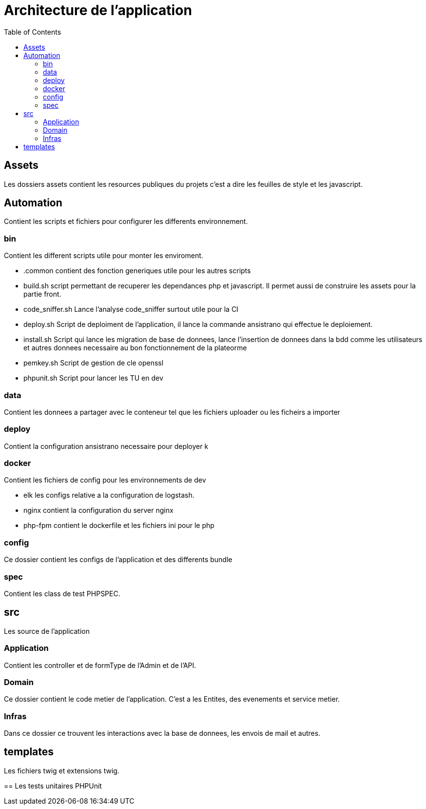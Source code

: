 = Architecture de l'application
:toc:

== Assets
Les dossiers assets contient les resources publiques du projets  c'est a dire les feuilles
de style et les javascript.

== Automation
Contient les scripts et fichiers pour configurer les differents environnement.

=== bin
Contient les different scripts utile pour monter les enviroment.

* .common contient des fonction generiques utile pour les autres scripts
* build.sh script permettant de recuperer les dependances php et javascript.
Il permet aussi de construire les assets pour la partie front.
* code_sniffer.sh Lance l'analyse code_sniffer surtout utile pour la CI
* deploy.sh Script de deploiment de l'application, il lance la commande ansistrano
qui effectue le deploiement.
* install.sh Script qui lance les migration de base de donnees, lance l'insertion de donnees
dans la bdd comme les utilisateurs et autres donnees necessaire au bon fonctionnement de la plateorme
* pemkey.sh Script de gestion de cle openssl
* phpunit.sh Script pour lancer les TU en dev

=== data
Contient les donnees a partager avec le conteneur tel que les fichiers uploader ou les ficheirs
a importer

=== deploy
Contient la configuration ansistrano necessaire pour deployer
k

=== docker
Contient les fichiers de config pour les environnements de dev

* elk les configs relative a la configuration de logstash.
* nginx contient la configuration du server nginx
* php-fpm contient le dockerfile et les fichiers ini pour le php

=== config
Ce dossier contient les configs de l'application et des differents bundle

=== spec
Contient les class de test PHPSPEC.

== src
Les source de l'application

=== Application

Contient les controller et de formType de l'Admin et de l'API.

=== Domain
Ce dossier contient le code metier de l'application. C'est a les Entites, des evenements
et service metier.

=== Infras
Dans ce dossier ce trouvent les interactions avec la base de donnees, les envois de mail et autres.

== templates
Les fichiers twig et extensions twig.

==
Les tests unitaires PHPUnit